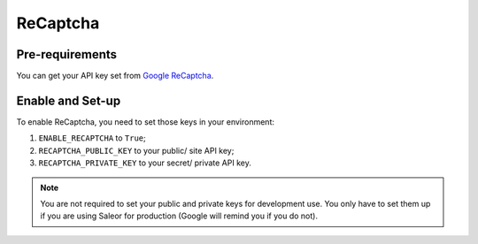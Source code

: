 ReCaptcha
=========


Pre-requirements
----------------

You can get your API key set from `Google ReCaptcha
<https://www.google.com/recaptcha/admin>`_.


Enable and Set-up
-----------------

To enable ReCaptcha, you need to set those keys in your environment:

1. ``ENABLE_RECAPTCHA`` to ``True``;
2. ``RECAPTCHA_PUBLIC_KEY`` to your public/ site API key;
3. ``RECAPTCHA_PRIVATE_KEY`` to your secret/ private API key.


.. note::
 You are not required to set your public and private keys for development use.
 You only have to set them up if you are using Saleor for production (Google will remind you if you do not).
